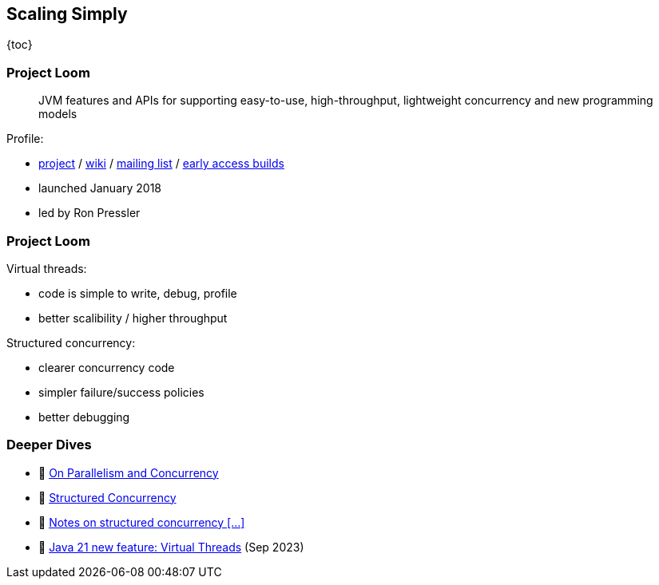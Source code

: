 == Scaling Simply

{toc}

=== Project Loom

> JVM features and APIs for supporting easy-to-use, high-throughput, lightweight concurrency and new programming models

Profile:

* https://openjdk.org/projects/loom/[project] /
https://wiki.openjdk.org/display/loom/Main[wiki] /
http://mail.openjdk.org/mailman/listinfo/loom-dev[mailing list] /
http://jdk.java.net/loom[early access builds]
* launched January 2018
* led by Ron Pressler

=== Project Loom

Virtual threads:

* code is simple to write, debug, profile
* better scalibility / higher throughput

Structured concurrency:

* clearer concurrency code
* simpler failure/success policies
* better debugging

=== Deeper Dives

* 📝 https://inside.java/2021/11/30/on-parallelism-and-concurrency/[On Parallelism and Concurrency]
* 📝 https://www.250bpm.com/p/structured-concurrency[Structured Concurrency]
* 📝 https://vorpus.org/blog/notes-on-structured-concurrency-or-go-statement-considered-harmful/[Notes on structured concurrency [...\]]
* 🎥 https://www.youtube.com/watch?v=5E0LU85EnTI[Java 21 new feature: Virtual Threads] (Sep 2023)
